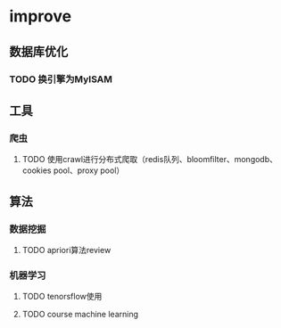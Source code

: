 * improve
  
** 数据库优化 
*** TODO 换引擎为MyISAM
** 工具
*** 爬虫
**** TODO 使用crawl进行分布式爬取（redis队列、bloomfilter、mongodb、cookies pool、proxy pool）
** 算法
*** 数据挖掘
**** TODO apriori算法review
*** 机器学习
**** TODO tenorsflow使用
**** TODO course machine learning
